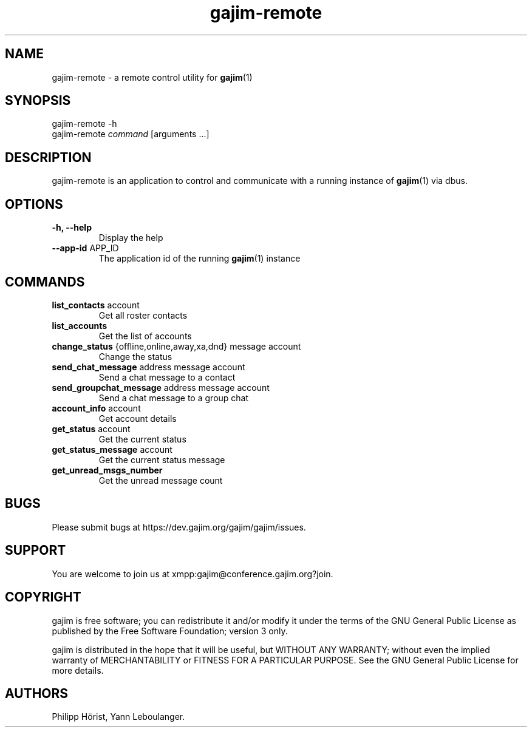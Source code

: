 .\" Automatically generated by Pandoc 2.9.2.1
.\"
.TH "gajim-remote" "1" "August 2022" "" "Manual"
.hy
.SH NAME
.PP
gajim-remote - a remote control utility for \f[B]gajim\f[R](1)
.SH SYNOPSIS
.PP
gajim-remote -h
.PD 0
.P
.PD
gajim-remote \f[I]command\f[R] [arguments \&...]
.SH DESCRIPTION
.PP
gajim-remote is an application to control and communicate with a running
instance of \f[B]gajim\f[R](1) via dbus.
.SH OPTIONS
.TP
\f[B]\f[CB]-h, --help\f[B]\f[R]
Display the help
.TP
\f[B]\f[CB]--app-id\f[B]\f[R] APP_ID
The application id of the running \f[B]gajim\f[R](1) instance
.SH COMMANDS
.TP
\f[B]\f[CB]list_contacts\f[B]\f[R] account
Get all roster contacts
.TP
\f[B]\f[CB]list_accounts\f[B]\f[R]
Get the list of accounts
.TP
\f[B]\f[CB]change_status\f[B]\f[R] {offline,online,away,xa,dnd} message account
Change the status
.TP
\f[B]\f[CB]send_chat_message\f[B]\f[R] address message account
Send a chat message to a contact
.TP
\f[B]\f[CB]send_groupchat_message\f[B]\f[R] address message account
Send a chat message to a group chat
.TP
\f[B]\f[CB]account_info\f[B]\f[R] account
Get account details
.TP
\f[B]\f[CB]get_status\f[B]\f[R] account
Get the current status
.TP
\f[B]\f[CB]get_status_message\f[B]\f[R] account
Get the current status message
.TP
\f[B]\f[CB]get_unread_msgs_number\f[B]\f[R]
Get the unread message count
.SH BUGS
.PP
Please submit bugs at https://dev.gajim.org/gajim/gajim/issues.
.SH SUPPORT
.PP
You are welcome to join us at xmpp:gajim\[at]conference.gajim.org?join.
.SH COPYRIGHT
.PP
gajim is free software; you can redistribute it and/or modify it under
the terms of the GNU General Public License as published by the Free
Software Foundation; version 3 only.
.PP
gajim is distributed in the hope that it will be useful, but WITHOUT ANY
WARRANTY; without even the implied warranty of MERCHANTABILITY or
FITNESS FOR A PARTICULAR PURPOSE.
See the GNU General Public License for more details.
.SH AUTHORS
Philipp H\[:o]rist, Yann Leboulanger.
